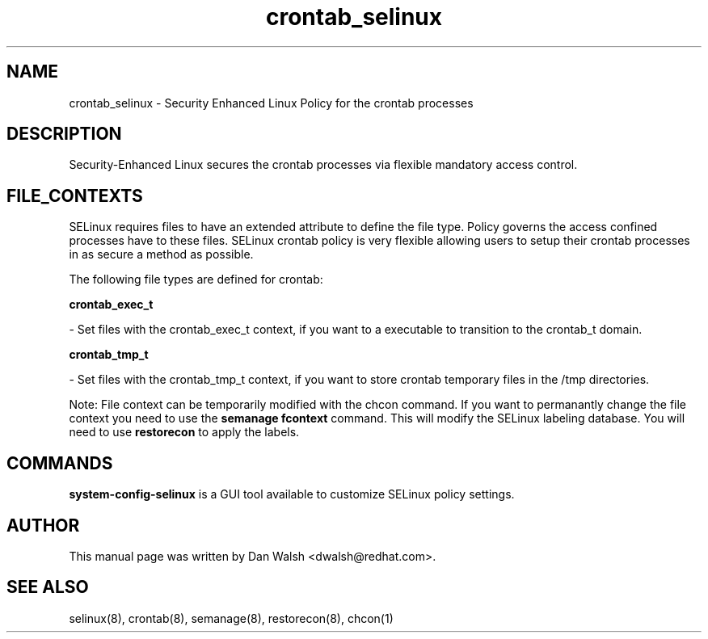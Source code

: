 .TH  "crontab_selinux"  "8"  "16 Feb 2012" "dwalsh@redhat.com" "crontab Selinux Policy documentation"
.SH "NAME"
crontab_selinux \- Security Enhanced Linux Policy for the crontab processes
.SH "DESCRIPTION"

Security-Enhanced Linux secures the crontab processes via flexible mandatory access
control.  
.SH FILE_CONTEXTS
SELinux requires files to have an extended attribute to define the file type. 
Policy governs the access confined processes have to these files. 
SELinux crontab policy is very flexible allowing users to setup their crontab processes in as secure a method as possible.
.PP 
The following file types are defined for crontab:


.EX
.B crontab_exec_t 
.EE

- Set files with the crontab_exec_t context, if you want to a executable to transition to the crontab_t domain.


.EX
.B crontab_tmp_t 
.EE

- Set files with the crontab_tmp_t context, if you want to store crontab temporary files in the /tmp directories.

Note: File context can be temporarily modified with the chcon command.  If you want to permanantly change the file context you need to use the 
.B semanage fcontext 
command.  This will modify the SELinux labeling database.  You will need to use
.B restorecon
to apply the labels.

.SH "COMMANDS"

.PP
.B system-config-selinux 
is a GUI tool available to customize SELinux policy settings.

.SH AUTHOR	
This manual page was written by Dan Walsh <dwalsh@redhat.com>.

.SH "SEE ALSO"
selinux(8), crontab(8), semanage(8), restorecon(8), chcon(1)